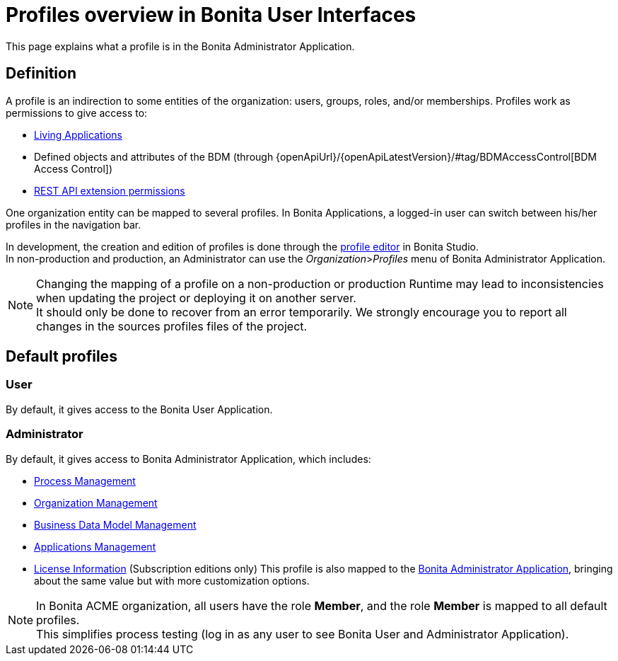 = Profiles overview in Bonita User Interfaces
:page-aliases: ROOT:profiles-portal-overview.adoc, ROOT:profiles-applications-overview.adoc
:description: This page explains what a profile is in the Bonita Administrator Application.

{description}

== Definition

A profile is an indirection to some entities of the organization: users, groups, roles, and/or memberships.
Profiles work as permissions to give access to:

* xref:applications.adoc[Living Applications]
* Defined objects and attributes of the BDM (through {openApiUrl}/{openApiLatestVersion}/#tag/BDMAccessControl[BDM Access Control])
* xref:identity:rest-api-authorization.adoc[REST API extension permissions]

One organization entity can be mapped to several profiles. In Bonita Applications, a logged-in user can switch between his/her profiles in the navigation bar.

In development, the creation and edition of profiles is done through the xref:identity:profile-creation.adoc[profile editor] in Bonita Studio. +
In non-production and production, an Administrator can use the _Organization_>__Profiles__ menu of Bonita Administrator Application.

[NOTE]
====

Changing the mapping of a profile on a non-production or production Runtime may lead to inconsistencies when updating the project or deploying it on another server. +
It should only be done to recover from an error temporarily. We strongly encourage you to report all changes in the sources profiles files of the project.
====

== Default profiles

=== User

By default, it gives access to the Bonita User Application.

=== Administrator

By default, it gives access to Bonita Administrator Application, which includes:

* xref:admin-application-process-list.adoc[Process Management]
* xref:runtime:organization-index.adoc[Organization Management]
* xref:ROOT:bdm-management-in-bonita-applications.adoc[Business Data Model Management]
* xref:applications.adoc[Applications Management]
* xref:ROOT:licenses.adoc[License Information] (Subscription editions only)
 This profile is also mapped to the xref:ROOT:admin-application-overview.adoc[Bonita Administrator Application], bringing about the same value but with more customization options.

[NOTE]
====

In Bonita ACME organization, all users have the role *Member*, and the role *Member* is mapped to all default profiles. +
This simplifies process testing (log in as any user to see Bonita User and Administrator Application).
====
